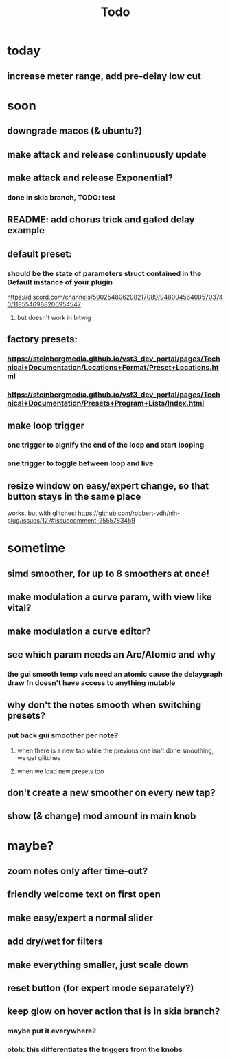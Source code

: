 #+title: Todo


* today
** increase meter range, add pre-delay low cut

* soon
** downgrade macos (& ubuntu?)
** make attack and release continuously update
** make attack and release Exponential?
*** done in skia branch, TODO: test

** README: add chorus trick and gated delay example
** default preset:
*** should be the state of parameters struct contained in the Default instance of your plugin
https://discord.com/channels/590254806208217089/948004564005703740/1185546968206954547
**** but doesn't work in bitwig
** factory presets:
*** https://steinbergmedia.github.io/vst3_dev_portal/pages/Technical+Documentation/Locations+Format/Preset+Locations.html
*** https://steinbergmedia.github.io/vst3_dev_portal/pages/Technical+Documentation/Presets+Program+Lists/Index.html
** make loop trigger
*** one trigger to signify the end of the loop and start looping
*** one trigger to toggle between loop and live
** resize window on easy/expert change, so that button stays in the same place
  works, but with glitches: https://github.com/robbert-vdh/nih-plug/issues/127#issuecomment-2555783459
* sometime
** simd smoother, for up to 8 smoothers at once!
** make modulation a curve param, with view like vital?
** make modulation a curve editor?
** see which param needs an Arc/Atomic and why
*** the gui smooth temp vals need an atomic cause the delaygraph draw fn doesn't have access to anything mutable
** why don't the notes smooth when switching presets?
*** put back gui smoother per note?
**** when there is a new tap while the previous one isn't done smoothing, we get glitches
**** when we load new presets too
** don't create a new smoother on every new tap?
** show (& change) mod amount in main knob
* maybe?
** zoom notes only after time-out?
** friendly welcome text on first open
** make easy/expert a normal slider
** add dry/wet for filters
** make everything smaller, just scale down
** reset button (for expert mode separately?)
** keep glow on hover action that is in skia branch?
*** maybe put it everywhere?
*** otoh: this differentiates the triggers from the knobs
